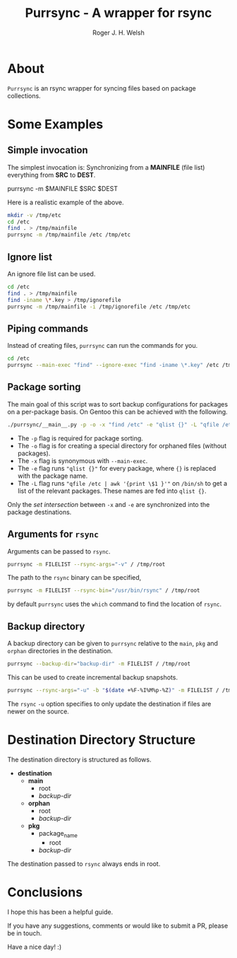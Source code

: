 #+TITLE: Purrsync - A wrapper for rsync
#+AUTHOR: Roger J. H. Welsh
#+EMAIL: rjhwelsh@gmail.com
* About
	=Purrsync= is an rsync wrapper for syncing files based on package collections.
* Some Examples
** Simple invocation
 The simplest invocation is:
 Synchronizing from a *MAINFILE* (file list) everything from *SRC* to *DEST*.
 #+BEGIN_EXAMPLE sh
 purrsync -m $MAINFILE $SRC $DEST
 #+END_EXAMPLE

 Here is a realistic example of the above.
 #+BEGIN_SRC sh
 mkdir -v /tmp/etc
 cd /etc
 find . > /tmp/mainfile
 purrsync -m /tmp/mainfile /etc /tmp/etc
 #+END_SRC
** Ignore list

An ignore file list can be used.
#+BEGIN_SRC sh
cd /etc
find . > /tmp/mainfile
find -iname \*.key > /tmp/ignorefile
purrsync -m /tmp/mainfile -i /tmp/ignorefile /etc /tmp/etc
#+END_SRC

** Piping commands

Instead of creating files, =purrsync= can run the commands for you.
#+BEGIN_SRC sh
cd /etc
purrsync --main-exec "find" --ignore-exec "find -iname \*.key" /etc /tmp/etc
#+END_SRC

** Package sorting

The main goal of this script was to sort backup configurations for packages on a
per-package basis. On Gentoo this can be achieved with the following.

#+BEGIN_SRC sh
./purrsync/__main__.py -p -o -x "find /etc" -e "qlist {}" -L "qfile /etc | awk '{ print \$1 }'" / /tmp/etc
#+END_SRC

- The =-p= flag is required for package sorting.
- The =-o= flag is for creating a special directory for orphaned files (without packages).
- The =-x= flag is synonymous with =--main-exec=.
- The =-e= flag runs ="qlist {}"= for every package, where ={}= is replaced with
  the package name.
- The =-L= flag runs ="qfile /etc | awk '{print \$1 }'"= on =/bin/sh= to get a
  list of the relevant packages. These names are fed into =qlist {}=.

Only the /set intersection/ between =-x= and =-e= are synchronized into the
package destinations.

** Arguments for =rsync=
Arguments can be passed to =rsync=.
#+BEGIN_SRC sh
purrsync -m FILELIST --rsync-args="-v" / /tmp/root
#+END_SRC

The path to the =rsync= binary can be specified,
#+BEGIN_SRC sh
purrsync -m FILELIST --rsync-bin="/usr/bin/rsync" / /tmp/root
#+END_SRC
by default =purrsync= uses the =which= command to find the location of =rsync=.

** Backup directory

A backup directory can be given to =purrsync= relative to the =main=, =pkg= and
=orphan= directories in the destination.
#+BEGIN_SRC sh
purrsync --backup-dir="backup-dir" -m FILELIST / /tmp/root
#+END_SRC

This can be used to create incremental backup snapshots.
#+BEGIN_SRC sh
purrsync --rsync-args="-u" -b "$(date +%F-%I%M%p-%Z)" -m FILELIST / /tmp/root
#+END_SRC
The =rsync= =-u= option specifies to only update the destination if files are
newer on the source.

* Destination Directory Structure

The destination directory is structured as follows.

 * *destination*
	 - *main*
		 - root
		 - /backup-dir/
	 - *orphan*
		 - root
		 - /backup-dir/
	 - *pkg*
		 - package_name
			 - root
  		 - /backup-dir/

The destination passed to =rsync= always ends in root.

* Conclusions

I hope this has been a helpful guide.

If you have any suggestions, comments or would like to submit a PR, please be in
touch.

Have a nice day! :)

